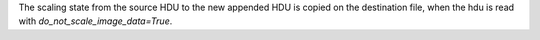 The scaling state from the source HDU to the new appended HDU is copied on the
destination file, when the hdu is read with `do_not_scale_image_data=True`.
